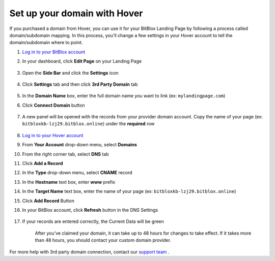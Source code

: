 ========
Set up your domain with Hover
========


If you purchased a domain from Hover, you can use it for your BitBlox Landing Page by following a process called domain/subdomain mapping. In this process, you'll change a few settings in your Hover account to tell the domain/subdomain where to point.


.. contents::
    :local:
    :backlinks: top


	


1. `Log in to your BitBlox account <https://www.bitblox.me/welcome//>`__ 	
2. In your dashboard, click **Edit Page** on your Landing Page

    .. class:: screenshot

		|edit-my-landing-page-bitblox|
	
	
3. Open the **Side Bar** and click the **Settings** icon


	.. class:: screenshot

		|click-settings-bitblox|

		
4. Click **Settings** tab and then click **3rd Party Domain** tab

		
	.. class:: screenshot

		|click-3rd-party-domain-bitblox|


5. In the **Domain Name** box, enter the full domain name you want to link (ex: ``mylandingpage.com``)
6. Click **Connect Domain** button		
		
		
    .. class:: screenshot

		|click-connect-domain-bitblox|	
		
7. A new panel will be opened with the records from your provider domain account. Copy the name of your page (ex: ``bitbloxkb-lzj29.bitblox.online``) under the **required** row		
		
			
		
    .. class:: screenshot

		|copy-bitblox-page-name|	
	
	
	
8. `Log in to your Hover account <https://www.hover.com/signin>`__	

9. From **Your  Account** drop-down menu, select **Domains**
10. From the right corner tab, select **DNS** tab

11. Click **Add a Record**
	
	
    .. class:: screenshot

		|hover-add-a-record|		

		
12. In the **Type** drop-down menu, select **CNAME** record
13. In the **Hostname** text box, enter **www** prefix
14. In the **Target Name** text box, enter the name of your page (ex: ``bitbloxkb-lzj29.bitblox.online``)
15. Click **Add Record** Button
	
    .. class:: screenshot

		|hover-save-button|	
	
	
	
16. In your BitBlox account, click **Refresh** button in the DNS Settings


	.. class:: screenshot

		|click-refresh-bitblox|

17. If your records are entered correctly, the Current Data will be green   
	
	
	.. class:: screenshot

		|bitblox-green|	
	
	
	
	.. note::

	After you've claimed your domain, it can take up to 48 hours for changes to take effect. If it takes more than 48 hours, you should contact your custom domain provider.
		

For more help with 3rd party domain connection,  contact our `support team <https://www.bitblox.me/support>`__ . 	



	
.. |edit-my-landing-page-bitblox| image:: _images/edit-my-landing-page-bitblox.jpg
.. |click-settings-bitblox| image:: _images/click-settings-bitblox.jpg
.. |click-3rd-party-domain-bitblox| image:: _images/click-3rd-party-domain-bitblox.jpg
.. |click-connect-domain-bitblox| image:: _images/click-connect-domain-bitblox.jpg
.. |copy-bitblox-page-name| image:: _images/copy-bitblox-page-name.jpg	


	
.. |hover-add-a-record| image:: _images/hover-add-a-record.jpg
.. |hover-save-button|	image:: _images/hover-save-button.jpg


.. |click-refresh-bitblox| image:: _images/click-refresh-bitblox.jpg
.. |bitblox-green|	image:: _images/bitblox-green.jpg
		
	